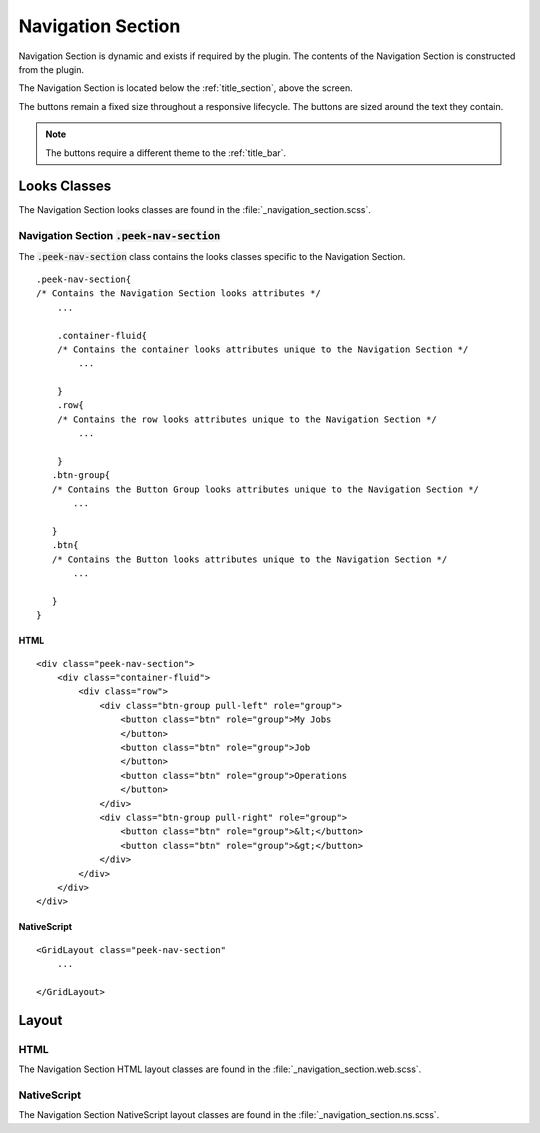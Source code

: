.. _navigation_section:

==================
Navigation Section
==================

Navigation Section is dynamic and exists if required by the plugin.  The contents of the
Navigation Section is constructed from the plugin.

The Navigation Section is located below the :ref:`title_section`, above the screen.

.. image:: ./navigation_section.web.jpg
   :align: center

The buttons remain a fixed size throughout a responsive lifecycle.  The buttons are
sized around the text they contain.

.. note:: The buttons require a different theme to the :ref:`title_bar`.


Looks Classes
-------------

The Navigation Section looks classes are found in the :file:`_navigation_section.scss`.


Navigation Section :code:`.peek-nav-section`
````````````````````````````````````````````

The :code:`.peek-nav-section` class contains the looks classes specific to the
Navigation Section.

::

        .peek-nav-section{
        /* Contains the Navigation Section looks attributes */
            ...

            .container-fluid{
            /* Contains the container looks attributes unique to the Navigation Section */
                ...

            }
            .row{
            /* Contains the row looks attributes unique to the Navigation Section */
                ...

            }
           .btn-group{
           /* Contains the Button Group looks attributes unique to the Navigation Section */
               ...

           }
           .btn{
           /* Contains the Button looks attributes unique to the Navigation Section */
               ...

           }
        }


HTML
~~~~

::

        <div class="peek-nav-section">
            <div class="container-fluid">
                <div class="row">
                    <div class="btn-group pull-left" role="group">
                        <button class="btn" role="group">My Jobs
                        </button>
                        <button class="btn" role="group">Job
                        </button>
                        <button class="btn" role="group">Operations
                        </button>
                    </div>
                    <div class="btn-group pull-right" role="group">
                        <button class="btn" role="group">&lt;</button>
                        <button class="btn" role="group">&gt;</button>
                    </div>
                </div>
            </div>
        </div>


NativeScript
~~~~~~~~~~~~

::

        <GridLayout class="peek-nav-section"
            ...

        </GridLayout>


Layout
------


HTML
````

The Navigation Section HTML layout classes are found in the
:file:`_navigation_section.web.scss`.


NativeScript
````````````

The Navigation Section NativeScript layout classes are found in the
:file:`_navigation_section.ns.scss`.
